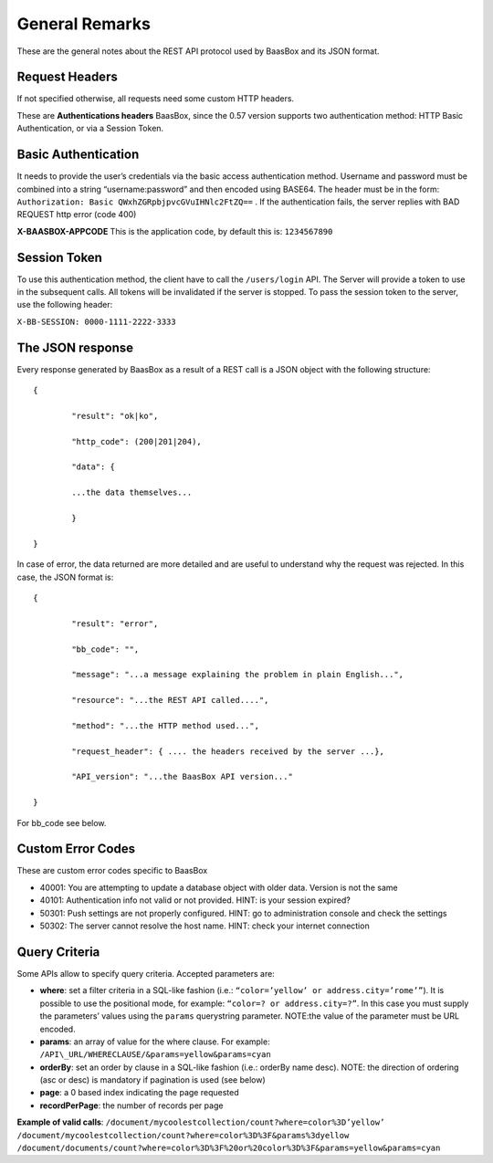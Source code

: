 .. _rest-API:

General Remarks
===============

These are the general notes about the REST API protocol used by BaasBox
and its JSON format.

Request Headers
--------------

If not specified otherwise, all requests need some custom HTTP headers.

These are **Authentications headers**\  BaasBox, since the 0.57 version
supports two authentication method: HTTP Basic Authentication, or via a
Session Token.

Basic Authentication
--------------------

It needs to provide the user’s credentials via the basic access authentication method. Username and
password must be combined into a string “username:password” and then
encoded using BASE64. The header must be in the form: ``Authorization:
Basic QWxhZGRpbjpvcGVuIHNlc2FtZQ==`` . If the authentication fails, the
server replies with BAD REQUEST http error (code 400)

**X-BAASBOX-APPCODE**\  This is the application code, by default this
is: ``1234567890``

Session Token
-------------

To use this authentication method, the client have to call
the ``/users/login`` API. The Server will provide a token to use in the
subsequent calls. All tokens will be invalidated if the server is stopped. To pass the session
token to the server, use the following header: 

``X-BB-SESSION: 0000-1111-2222-3333`` 

The JSON response 
-----------------

Every response generated by BaasBox as a result of a REST call is a JSON
object with the following structure:

::

	{

		"result": "ok|ko",

		"http_code": (200|201|204),

		"data": {

		...the data themselves...

		}

	}

In case of error, the data returned are more detailed and are useful to
understand why the request was rejected. In this case, the JSON format
is:


::

	{

		"result": "error",

		"bb_code": "",

		"message": "...a message explaining the problem in plain English...",

		"resource": "...the REST API called....",

		"method": "...the HTTP method used...",

		"request_header": { .... the headers received by the server ...},

		"API_version": "...the BaasBox API version..."

	}

For bb\_code see below.

Custom Error Codes
------------------

These are custom error codes specific to BaasBox

-  40001: You are attempting to update a database object with older
   data. Version is not the same
-  40101: Authentication info not valid or not provided. HINT: is your
   session expired?
-  50301: Push settings are not properly configured. HINT: go to
   administration console and check the settings
-  50302: The server cannot resolve the host name. HINT: check your
   internet connection 


Query Criteria
--------------

Some APIs allow to specify query criteria. Accepted parameters are:

-  **where**: set a filter criteria in a SQL-like fashion (i.e.: ``“color=’yellow’ or address.city=’rome’”``). It is possible to use the positional mode, for example: ``“color=? or address.city=?”``. In this case you must supply the parameters’ values using the ``params`` querystring parameter. NOTE:the value of the parameter must be URL encoded.
-  **params**: an array of value for the where clause. For example:
   ``/API\_URL/WHERECLAUSE/&params=yellow&params=cyan``
-  **orderBy**: set an order by clause in a SQL-like fashion (i.e.:
   orderBy name desc). NOTE: the direction of ordering (asc or desc) is
   mandatory if pagination is used (see below)
-  **page**: a 0 based index indicating the page requested
-  **recordPerPage**: the number of records per page

**Example of valid calls**:
``/document/mycoolestcollection/count?where=color%3D’yellow’``
``/document/mycoolestcollection/count?where=color%3D%3F&params%3dyellow``
``/document/documents/count?where=color%3D%3F%20or%20color%3D%3F&params=yellow&params=cyan``